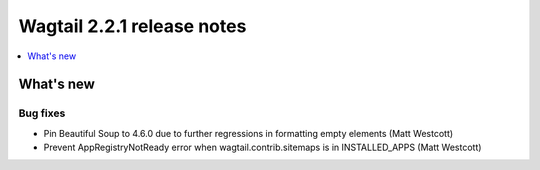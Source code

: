 ===========================
Wagtail 2.2.1 release notes
===========================

.. contents::
    :local:
    :depth: 1


What's new
==========

Bug fixes
~~~~~~~~~

* Pin Beautiful Soup to 4.6.0 due to further regressions in formatting empty elements (Matt Westcott)
* Prevent AppRegistryNotReady error when wagtail.contrib.sitemaps is in INSTALLED_APPS (Matt Westcott)
